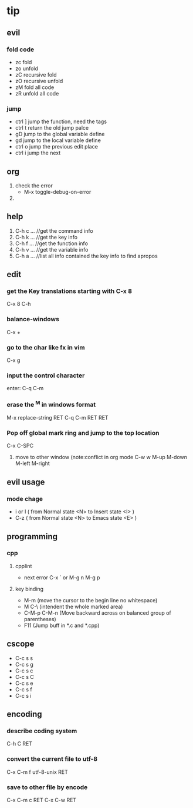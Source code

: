 * tip
** evil
*** fold code
    + zc fold
    + zo unfold
    + zC recursive fold
    + zO recursive unfold
    + zM fold all code
    + zR unfold all code
*** jump
    + ctrl ]  jump the function, need the tags
    + ctrl t return the old jump palce
    + gD     jump to the global variable define
    + gd     jump to the local variable define
    + ctrl o jump the previous edit place
    + ctrl i jump the next
** org
   1. check the error
      - M-x toggle-debug-on-error
   2.


** help
   1. C-h c ...  //get the command info
   2. C-h k ...  //get the key info
   3. C-h f ...  //get the function info
   4. C-h v ...  //get the variable info
   5. C-h a ...  //list all info contained the key info to find apropos
** edit
*** get the Key translations starting with C-x 8
    C-x 8 C-h
*** balance-windows
    C-x +
*** go to the char like fx in vim
    C-x g
*** input the control character
    enter:  C-q C-m
*** erase the ^M in windows format
    M-x replace-string RET C-q C-m RET RET
*** Pop off global mark ring and jump to the top location
    C-x C-SPC
   6. move to other window (note:conflict in org mode
      C-w w
      M-up M-down M-left M-right

** evil usage
*** mode chage
    + i or I  ( from Normal state <N> to Insert state <I> )
    + C-z  ( from Normal state <N> to Emacs state <E> )


** programming
*** cpp
**** cpplint
     - next error
       C-x `  or M-g n M-g p
**** key binding
   - M-m (move the cursor to the begin line no whitespace)
   - M C-\ (intendent the whole marked area)
   - C-M-p  C-M-n (Move backward across on balanced group of parentheses)
   - F11 (Jump buff in *.c and *.cpp)

** cscope
   - C-c s s
   - C-c s g
   - C-c s c
   - C-c s C
   - C-c s e
   - C-c s f
   - C-c s i
** encoding
*** describe coding system
    C-h C RET
*** convert the current file to utf-8
    C-x C-m f utf-8-unix RET
*** save to other file by encode
    C-x C-m c RET C-x C-w RET
